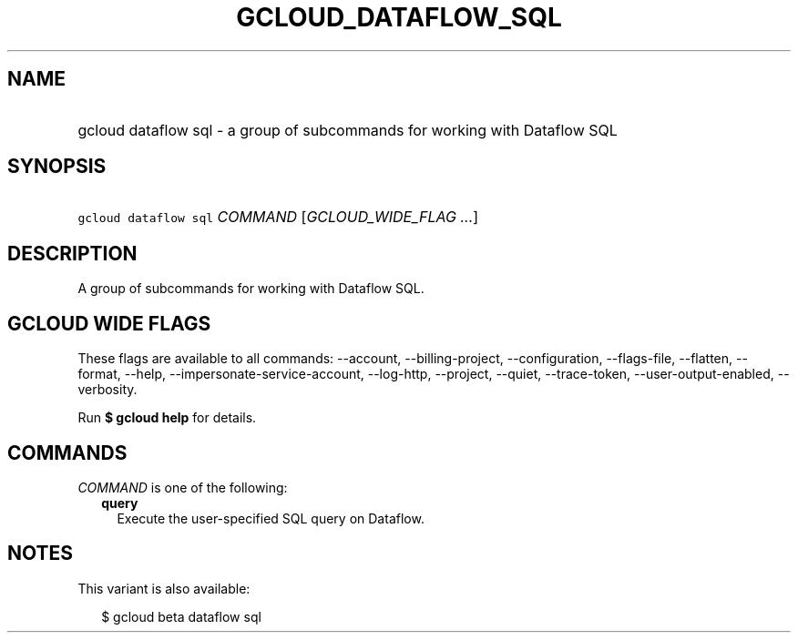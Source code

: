 
.TH "GCLOUD_DATAFLOW_SQL" 1



.SH "NAME"
.HP
gcloud dataflow sql \- a group of subcommands for working with Dataflow SQL



.SH "SYNOPSIS"
.HP
\f5gcloud dataflow sql\fR \fICOMMAND\fR [\fIGCLOUD_WIDE_FLAG\ ...\fR]



.SH "DESCRIPTION"

A group of subcommands for working with Dataflow SQL.



.SH "GCLOUD WIDE FLAGS"

These flags are available to all commands: \-\-account, \-\-billing\-project,
\-\-configuration, \-\-flags\-file, \-\-flatten, \-\-format, \-\-help,
\-\-impersonate\-service\-account, \-\-log\-http, \-\-project, \-\-quiet,
\-\-trace\-token, \-\-user\-output\-enabled, \-\-verbosity.

Run \fB$ gcloud help\fR for details.



.SH "COMMANDS"

\f5\fICOMMAND\fR\fR is one of the following:

.RS 2m
.TP 2m
\fBquery\fR
Execute the user\-specified SQL query on Dataflow.


.RE
.sp

.SH "NOTES"

This variant is also available:

.RS 2m
$ gcloud beta dataflow sql
.RE

